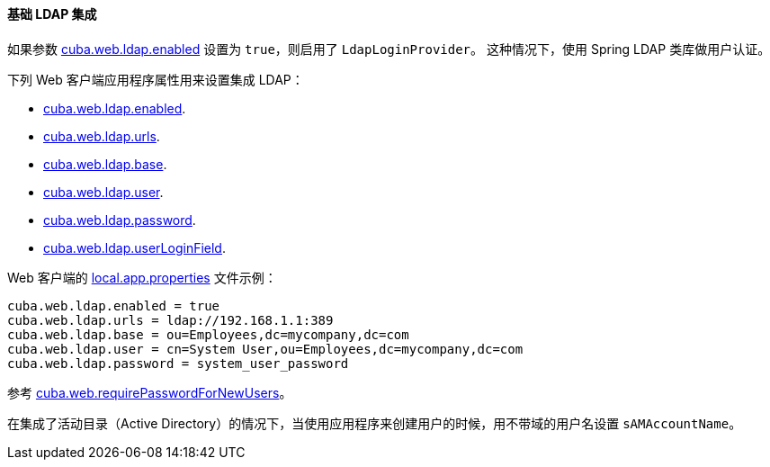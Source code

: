 :sourcesdir: ../../../../source

[[ldap_basic]]
==== 基础 LDAP 集成

如果参数 <<cuba.web.ldap.enabled,cuba.web.ldap.enabled>> 设置为 `true`，则启用了 `LdapLoginProvider`。
这种情况下，使用 Spring LDAP 类库做用户认证。

下列 Web 客户端应用程序属性用来设置集成 LDAP：

* <<cuba.web.ldap.enabled,cuba.web.ldap.enabled>>.

* <<cuba.web.ldap.urls,cuba.web.ldap.urls>>.

* <<cuba.web.ldap.base,cuba.web.ldap.base>>.

* <<cuba.web.ldap.user,cuba.web.ldap.user>>.

* <<cuba.web.ldap.password,cuba.web.ldap.password>>.

* <<cuba.web.ldap.userLoginField,cuba.web.ldap.userLoginField>>.

Web 客户端的 <<app_properties_files,local.app.properties>> 文件示例：

[source, properties]
----
cuba.web.ldap.enabled = true
cuba.web.ldap.urls = ldap://192.168.1.1:389
cuba.web.ldap.base = ou=Employees,dc=mycompany,dc=com
cuba.web.ldap.user = cn=System User,ou=Employees,dc=mycompany,dc=com
cuba.web.ldap.password = system_user_password
----

参考 <<cuba.web.requirePasswordForNewUsers, cuba.web.requirePasswordForNewUsers>>。

在集成了活动目录（Active Directory）的情况下，当使用应用程序来创建用户的时候，用不带域的用户名设置 `sAMAccountName`。

